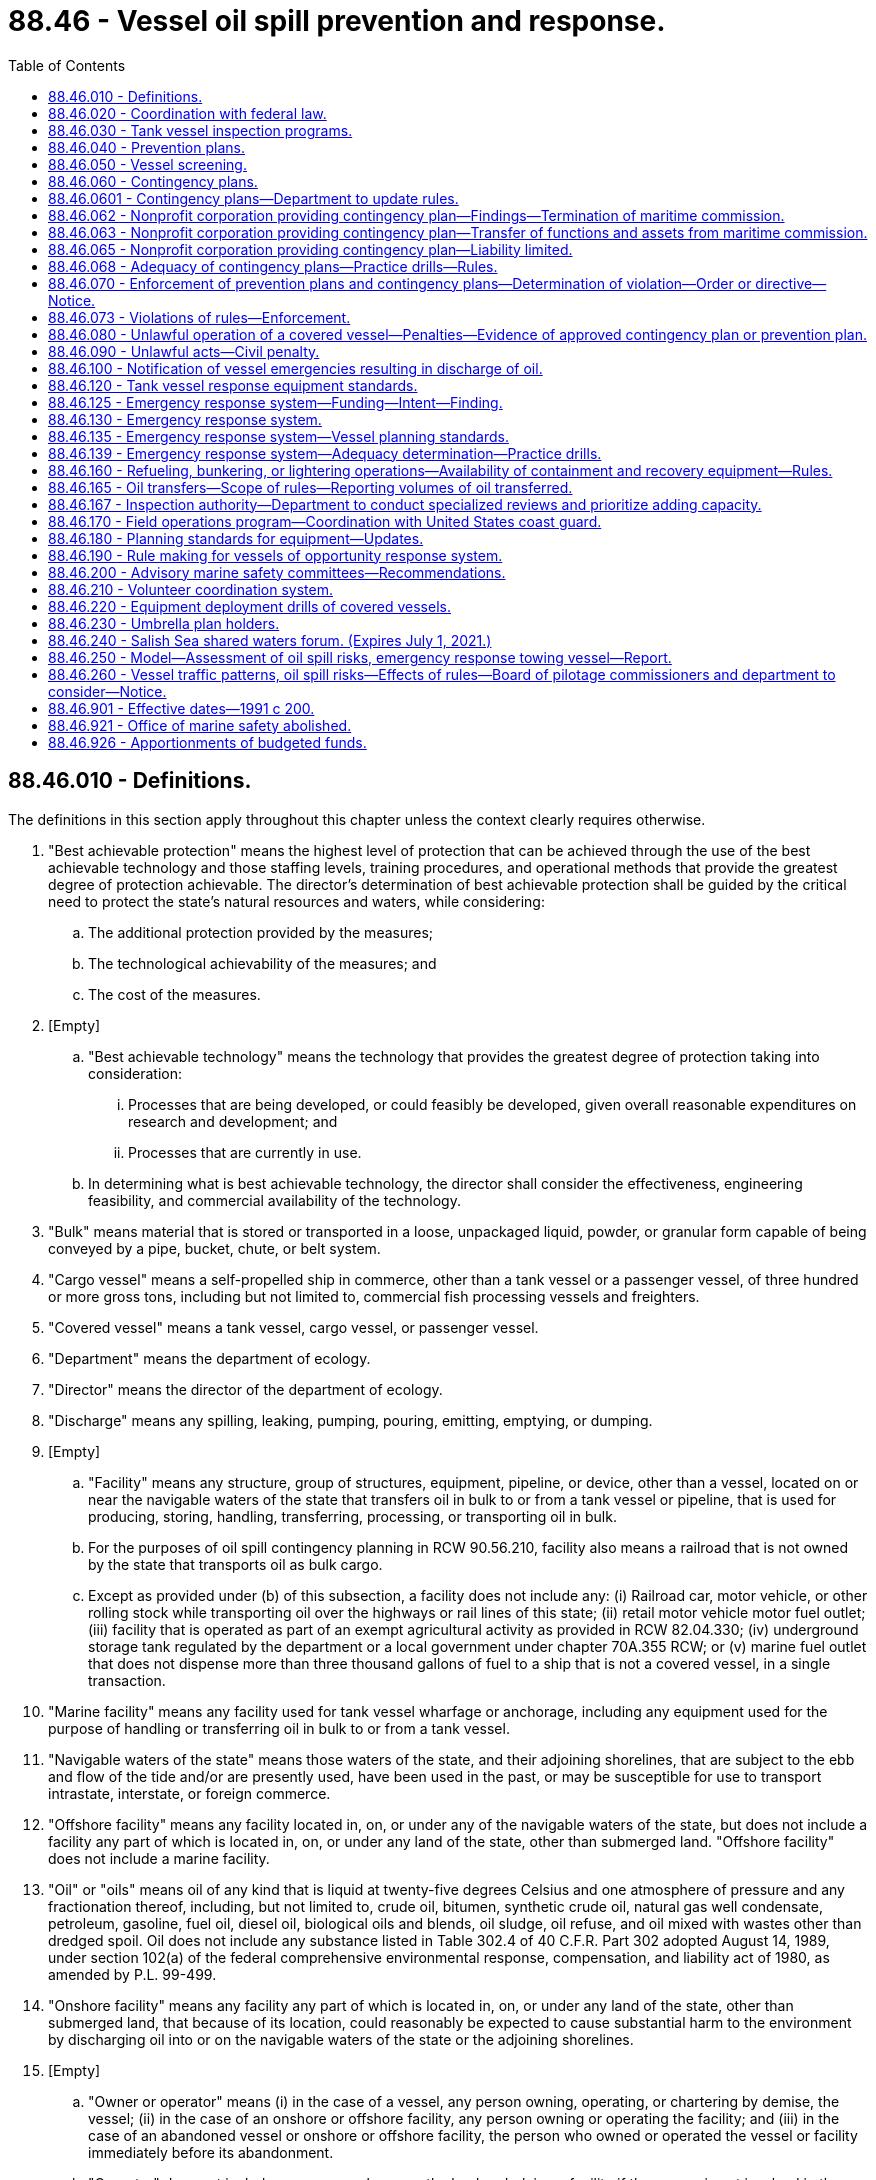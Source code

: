 = 88.46 - Vessel oil spill prevention and response.
:toc:

== 88.46.010 - Definitions.
The definitions in this section apply throughout this chapter unless the context clearly requires otherwise.

. "Best achievable protection" means the highest level of protection that can be achieved through the use of the best achievable technology and those staffing levels, training procedures, and operational methods that provide the greatest degree of protection achievable. The director's determination of best achievable protection shall be guided by the critical need to protect the state's natural resources and waters, while considering:

.. The additional protection provided by the measures;

.. The technological achievability of the measures; and

.. The cost of the measures.

. [Empty]
.. "Best achievable technology" means the technology that provides the greatest degree of protection taking into consideration:

... Processes that are being developed, or could feasibly be developed, given overall reasonable expenditures on research and development; and

... Processes that are currently in use.

.. In determining what is best achievable technology, the director shall consider the effectiveness, engineering feasibility, and commercial availability of the technology.

. "Bulk" means material that is stored or transported in a loose, unpackaged liquid, powder, or granular form capable of being conveyed by a pipe, bucket, chute, or belt system.

. "Cargo vessel" means a self-propelled ship in commerce, other than a tank vessel or a passenger vessel, of three hundred or more gross tons, including but not limited to, commercial fish processing vessels and freighters.

. "Covered vessel" means a tank vessel, cargo vessel, or passenger vessel.

. "Department" means the department of ecology.

. "Director" means the director of the department of ecology.

. "Discharge" means any spilling, leaking, pumping, pouring, emitting, emptying, or dumping.

. [Empty]
.. "Facility" means any structure, group of structures, equipment, pipeline, or device, other than a vessel, located on or near the navigable waters of the state that transfers oil in bulk to or from a tank vessel or pipeline, that is used for producing, storing, handling, transferring, processing, or transporting oil in bulk.

.. For the purposes of oil spill contingency planning in RCW 90.56.210, facility also means a railroad that is not owned by the state that transports oil as bulk cargo.

.. Except as provided under (b) of this subsection, a facility does not include any: (i) Railroad car, motor vehicle, or other rolling stock while transporting oil over the highways or rail lines of this state; (ii) retail motor vehicle motor fuel outlet; (iii) facility that is operated as part of an exempt agricultural activity as provided in RCW 82.04.330; (iv) underground storage tank regulated by the department or a local government under chapter 70A.355 RCW; or (v) marine fuel outlet that does not dispense more than three thousand gallons of fuel to a ship that is not a covered vessel, in a single transaction.

. "Marine facility" means any facility used for tank vessel wharfage or anchorage, including any equipment used for the purpose of handling or transferring oil in bulk to or from a tank vessel.

. "Navigable waters of the state" means those waters of the state, and their adjoining shorelines, that are subject to the ebb and flow of the tide and/or are presently used, have been used in the past, or may be susceptible for use to transport intrastate, interstate, or foreign commerce.

. "Offshore facility" means any facility located in, on, or under any of the navigable waters of the state, but does not include a facility any part of which is located in, on, or under any land of the state, other than submerged land. "Offshore facility" does not include a marine facility.

. "Oil" or "oils" means oil of any kind that is liquid at twenty-five degrees Celsius and one atmosphere of pressure and any fractionation thereof, including, but not limited to, crude oil, bitumen, synthetic crude oil, natural gas well condensate, petroleum, gasoline, fuel oil, diesel oil, biological oils and blends, oil sludge, oil refuse, and oil mixed with wastes other than dredged spoil. Oil does not include any substance listed in Table 302.4 of 40 C.F.R. Part 302 adopted August 14, 1989, under section 102(a) of the federal comprehensive environmental response, compensation, and liability act of 1980, as amended by P.L. 99-499.

. "Onshore facility" means any facility any part of which is located in, on, or under any land of the state, other than submerged land, that because of its location, could reasonably be expected to cause substantial harm to the environment by discharging oil into or on the navigable waters of the state or the adjoining shorelines.

. [Empty]
.. "Owner or operator" means (i) in the case of a vessel, any person owning, operating, or chartering by demise, the vessel; (ii) in the case of an onshore or offshore facility, any person owning or operating the facility; and (iii) in the case of an abandoned vessel or onshore or offshore facility, the person who owned or operated the vessel or facility immediately before its abandonment.

.. "Operator" does not include any person who owns the land underlying a facility if the person is not involved in the operations of the facility.

. "Passenger vessel" means a ship of three hundred or more gross tons with a fuel capacity of at least six thousand gallons carrying passengers for compensation.

. "Person" means any political subdivision, government agency, municipality, industry, public or private corporation, copartnership, association, firm, individual, or any other entity whatsoever.

. "Race Rocks light" means the nautical landmark located southwest of the city of Victoria, British Columbia.

. "Regional vessels of opportunity response group" means a group of nondedicated vessels participating in a vessels of opportunity response system to respond when needed and available to spills in a defined geographic area.

. "Severe weather conditions" means observed nautical conditions with sustained winds measured at forty knots and wave heights measured between twelve and eighteen feet.

. "Ship" means any boat, ship, vessel, barge, or other floating craft of any kind.

. "Spill" means an unauthorized discharge of oil into the waters of the state.

. "Strait of Juan de Fuca" means waters off the northern coast of the Olympic Peninsula seaward of a line drawn from New Dungeness light in Clallam county to Discovery Island light on Vancouver Island, British Columbia, Canada.

. "Tank vessel" means a ship that is constructed or adapted to carry, or that carries, oil in bulk as cargo or cargo residue, and that:

.. Operates on the waters of the state; or

.. Transfers oil in a port or place subject to the jurisdiction of this state.

. "Umbrella plan holder" means a nonprofit corporation established consistent with this chapter for the purposes of providing oil spill response and contingency plan coverage.

. "Vessel emergency" means a substantial threat of pollution originating from a covered vessel, including loss or serious degradation of propulsion, steering, means of navigation, primary electrical generating capability, and seakeeping capability.

. "Vessels of opportunity response system" means nondedicated boats and operators, including fishing and other vessels, that are under contract with and equipped by contingency plan holders to assist with oil spill response activities, including on-water oil recovery in the nearshore environment and the placement of oil spill containment booms to protect sensitive habitats.

. "Volunteer coordination system" means an oil spill response system that, before a spill occurs, prepares for the coordination of volunteers to assist with appropriate oil spill response activities, which may include shoreline protection and cleanup, wildlife recovery, field observation, light construction, facility maintenance, donations management, clerical support, and other aspects of a spill response.

. "Waters of the state" includes lakes, rivers, ponds, streams, inland waters, underground water, salt waters, estuaries, tidal flats, beaches and lands adjoining the seacoast of the state, sewers, and all other surface waters and watercourses within the jurisdiction of the state of Washington.

. "Worst case spill" means: (a) In the case of a vessel, a spill of the entire cargo and fuel of the vessel complicated by adverse weather conditions; and (b) in the case of an onshore or offshore facility, the largest foreseeable spill in adverse weather conditions.

[ http://lawfilesext.leg.wa.gov/biennium/2019-20/Pdf/Bills/Session%20Laws/House/2246-S.SL.pdf?cite=2020%20c%2020%20§%201490[2020 c 20 § 1490]; http://lawfilesext.leg.wa.gov/biennium/2015-16/Pdf/Bills/Session%20Laws/House/1449-S.SL.pdf?cite=2015%20c%20274%20§%202[2015 c 274 § 2]; http://lawfilesext.leg.wa.gov/biennium/2011-12/Pdf/Bills/Session%20Laws/House/1186-S2.SL.pdf?cite=2011%20c%20122%20§%201[2011 c 122 § 1]; prior:  2009 c 11 § 7; http://lawfilesext.leg.wa.gov/biennium/2007-08/Pdf/Bills/Session%20Laws/Senate/5552.SL.pdf?cite=2007%20c%20347%20§%205[2007 c 347 § 5]; http://lawfilesext.leg.wa.gov/biennium/1999-00/Pdf/Bills/Session%20Laws/Senate/6210-S.SL.pdf?cite=2000%20c%2069%20§%201[2000 c 69 § 1]; http://lawfilesext.leg.wa.gov/biennium/1991-92/Pdf/Bills/Session%20Laws/House/2389-S.SL.pdf?cite=1992%20c%2073%20§%2018[1992 c 73 § 18]; http://lawfilesext.leg.wa.gov/biennium/1991-92/Pdf/Bills/Session%20Laws/House/1027-S.SL.pdf?cite=1991%20c%20200%20§%20414[1991 c 200 § 414]; ]

== 88.46.020 - Coordination with federal law.
In carrying out the purposes of this chapter, including the adoption of rules for contingency plans, the director shall to the greatest extent practicable implement this chapter in a manner consistent with federal law.

[ http://lawfilesext.leg.wa.gov/biennium/1999-00/Pdf/Bills/Session%20Laws/Senate/6210-S.SL.pdf?cite=2000%20c%2069%20§%202[2000 c 69 § 2]; http://lawfilesext.leg.wa.gov/biennium/1991-92/Pdf/Bills/Session%20Laws/House/1027-S.SL.pdf?cite=1991%20c%20200%20§%20415[1991 c 200 § 415]; ]

== 88.46.030 - Tank vessel inspection programs.
. All tank vessels entering the navigable waters of the state shall be subject to inspection to assure that they comply with all applicable federal and state standards.

. The department shall review the tank vessel inspection programs conducted by the United States coast guard and other federal agencies to determine if the programs as actually operated by those agencies provide the best achievable protection to the waters of the state. If the department determines that the tank vessel inspection programs conducted by these agencies are not adequate to protect the state's waters, it shall adopt rules for a state tank vessel inspection program. The department shall adopt rules providing for a random review of individual tank vessel inspections conducted by federal agencies. The department may accept a tank vessel inspection report issued by another state if that state's tank vessel inspection program is determined by the department to be at least as protective of the public health and the environment as the program adopted by the department.

. The state tank vessel inspection program shall ensure that all tank vessels entering state waters are inspected at least annually. To the maximum extent feasible, the state program shall consist of the monitoring of existing tank vessel inspection programs conducted by the federal government. The department shall consult with the coast guard regarding the tank vessel inspection program. Any tank vessel inspection conducted pursuant to this section shall be performed during the vessel's scheduled stay in port.

. Any violation of coast guard or other federal regulations uncovered during a state tank vessel inspection shall be immediately reported to the appropriate agency.

[ http://lawfilesext.leg.wa.gov/biennium/1999-00/Pdf/Bills/Session%20Laws/Senate/6210-S.SL.pdf?cite=2000%20c%2069%20§%203[2000 c 69 § 3]; http://lawfilesext.leg.wa.gov/biennium/1991-92/Pdf/Bills/Session%20Laws/House/1027-S.SL.pdf?cite=1991%20c%20200%20§%20416[1991 c 200 § 416]; ]

== 88.46.040 - Prevention plans.
. The owner or operator for each tank vessel shall prepare and submit to the department an oil spill prevention plan in conformance with the requirements of this chapter. The plans shall be submitted to the department in the time and manner directed by the department. The spill prevention plan may be consolidated with a spill contingency plan submitted pursuant to RCW 88.46.060. The department may accept plans prepared to comply with other state or federal law as spill prevention plans to the extent those plans comply with the requirements of this chapter. The department, by rule, shall establish standards for spill prevention plans.

. The spill prevention plan for a tank vessel or a fleet of tank vessels operated by the same operator shall:

.. Establish compliance with the federal oil pollution act of 1990 and state and federal financial responsibility requirements, if applicable;

.. State all discharges of oil of more than twenty-five barrels from the vessel within the prior five years and what measures have been taken to prevent a reoccurrence;

.. Describe all accidents, collisions, groundings, and near miss incidents in which the vessel has been involved in the prior five years, analyze the causes, and state the measures that have been taken to prevent a reoccurrence;

.. Describe the vessel operations with respect to staffing standards;

.. Describe the vessel inspection program carried out by the owner or operator of the vessel;

.. Describe the training given to vessel crews with respect to spill prevention;

.. Establish compliance with federal drug and alcohol programs;

.. Describe all spill prevention technology that has been incorporated into the vessel;

.. Describe the procedures used by the vessel owner or operator to ensure English language proficiency of at least one bridge officer while on duty in waters of the state;

.. Describe relevant prevention measures incorporated in any applicable regional marine spill safety plan that have not been adopted and the reasons for that decision; and

.. Include any other information reasonably necessary to carry out the purposes of this chapter required by rules adopted by the department.

. The department shall only approve a prevention plan if it provides the best achievable protection from damages caused by the discharge of oil into the waters of the state and if it determines that the plan meets the requirements of this section and rules adopted by the department.

. Upon approval of a prevention plan, the department shall provide to the person submitting the plan a statement indicating that the plan has been approved, the vessels covered by the plan, and other information the department determines should be included.

. The approval of a prevention plan shall be valid for five years. An owner or operator of a tank vessel shall notify the department in writing immediately of any significant change of which it is aware affecting its prevention plan, including changes in any factor set forth in this section or in rules adopted by the department. The department may require the owner or operator to update a prevention plan as a result of these changes.

. The department by rule shall require prevention plans to be reviewed, updated, if necessary, and resubmitted to the department at least once every five years.

. Approval of a prevention plan by the department does not constitute an express assurance regarding the adequacy of the plan nor constitute a defense to liability imposed under this chapter or other state law.

. This section does not authorize the department to modify the terms of a collective bargaining agreement.

[ http://lawfilesext.leg.wa.gov/biennium/1999-00/Pdf/Bills/Session%20Laws/Senate/6210-S.SL.pdf?cite=2000%20c%2069%20§%204[2000 c 69 § 4]; http://lawfilesext.leg.wa.gov/biennium/1991-92/Pdf/Bills/Session%20Laws/House/1027-S.SL.pdf?cite=1991%20c%20200%20§%20417[1991 c 200 § 417]; ]

== 88.46.050 - Vessel screening.
. In order to ensure the safety of marine transportation within the navigable waters of the state and to protect the state's natural resources, the department shall adopt rules for determining whether cargo vessels and passenger vessels entering the navigable waters of the state pose a substantial risk of harm to the public health and safety and the environment.

. The rules may include:

.. Examining available information sources for evidence that a cargo or passenger vessel may pose a substantial risk to safe marine transportation or the state's natural resources. Information sources may include: Vessel casualty lists, United States coast guard casualty reports, maritime insurance ratings, the index of contingency plans compiled by the department of ecology, other data gathered by the maritime commission, or any other resources;

.. Requesting the United States coast guard to deny a cargo vessel or passenger vessel entry into the navigable waters of the state, if the vessel poses a substantial environmental risk;

.. Notifying the state's spill response system that a cargo or passenger vessel entering the state's navigable waters poses a substantial environmental risk;

.. Inspecting a cargo or passenger vessel that may pose a substantial environmental risk, to determine whether the vessel complies with applicable state or federal laws. Any vessel inspection conducted pursuant to this section shall be performed during the vessel's scheduled stay in port; and

.. Enforcement actions.

[ http://lawfilesext.leg.wa.gov/biennium/1999-00/Pdf/Bills/Session%20Laws/Senate/6210-S.SL.pdf?cite=2000%20c%2069%20§%205[2000 c 69 § 5]; http://lawfilesext.leg.wa.gov/biennium/1991-92/Pdf/Bills/Session%20Laws/House/2389-S.SL.pdf?cite=1992%20c%2073%20§%2019[1992 c 73 § 19]; http://lawfilesext.leg.wa.gov/biennium/1991-92/Pdf/Bills/Session%20Laws/House/1027-S.SL.pdf?cite=1991%20c%20200%20§%20418[1991 c 200 § 418]; ]

== 88.46.060 - Contingency plans.
. Each covered vessel shall have a contingency plan for the containment and cleanup of oil spills from the covered vessel into the waters of the state and for the protection of fisheries and wildlife, shellfish beds, natural resources, and public and private property from such spills. The department shall by rule adopt and periodically revise standards for the preparation of contingency plans. The department shall require contingency plans, at a minimum, to meet the following standards:

.. Include full details of the method of response to spills of various sizes from any vessel which is covered by the plan;

.. Be designed to be capable in terms of personnel, materials, and equipment, of promptly and properly, to the maximum extent practicable, as defined by the department, removing oil and minimizing any damage to the environment resulting from a worst case spill;

.. Provide a clear, precise, and detailed description of how the plan relates to and is integrated into relevant contingency plans which have been prepared by cooperatives, ports, regional entities, the state, and the federal government;

.. Provide procedures for early detection of spills and timely notification of such spills to appropriate federal, state, and local authorities under applicable state and federal law;

.. State the number, training preparedness, and fitness of all dedicated, prepositioned personnel assigned to direct and implement the plan;

.. Incorporate periodic training and drill programs consistent with this chapter to evaluate whether personnel and equipment provided under the plan are in a state of operational readiness at all times;

.. Describe important features of the surrounding environment, including fish habitat, water column species and subsurface resources, wildlife habitat, shellfish beds, environmentally and archaeologically sensitive areas, and public facilities, that are: (i) Based on information documented in geographic response plans and area contingency plans, as required under RCW 90.56.210; or (ii) for areas without geographic response plans or area contingency plans, existing practices protecting these resources used for similar areas. The departments of ecology, fish and wildlife, natural resources, and archaeology and historic preservation, upon request, shall provide information that they have available to assist in preparing this description. The description of archaeologically sensitive areas shall not be required to be included in a contingency plan until it is reviewed and updated pursuant to subsection (9) of this section;

.. State the means of protecting and mitigating effects on the environment, including fish, shellfish, marine mammals, and other wildlife, and ensure that implementation of the plan does not pose unacceptable risks to the public or the environment;

.. Establish guidelines for the use of equipment by the crew of a vessel to minimize vessel damage, stop or reduce any spilling from the vessel, and, only when appropriate and only when vessel safety is assured, contain and clean up the spilled oil;

.. Provide arrangements for the prepositioning of spill containment and cleanup equipment and trained personnel at strategic locations from which they can be deployed to the spill site to promptly and properly remove the spilled oil;

.. Provide arrangements for enlisting the use of qualified and trained cleanup personnel to implement the plan;

.. Provide for disposal of recovered spilled oil in accordance with local, state, and federal laws;

.. Until a spill prevention plan has been submitted pursuant to RCW 88.46.040, state the measures that have been taken to reduce the likelihood that a spill will occur, including but not limited to, design and operation of a vessel, training of personnel, number of personnel, and backup systems designed to prevent a spill;

.. State the amount and type of equipment available to respond to a spill, where the equipment is located, and the extent to which other contingency plans rely on the same equipment;

.. If the department has adopted rules permitting the use of dispersants, the circumstances, if any, and the manner for the application of the dispersants in conformance with the department's rules;

.. Compliance with RCW 88.46.230 if the contingency plan is submitted by an umbrella plan holder; and

.. Include any additional elements of contingency plans as required by this chapter.

. The owner or operator of a covered vessel must submit any required contingency plan updates to the department within the timelines established by the department.

. [Empty]
.. The owner or operator of a tank vessel or of the facilities at which the vessel will be unloading its cargo, or a nonprofit corporation established for the purpose of oil spill response and contingency plan coverage and of which the owner or operator is a member, shall submit the contingency plan for the tank vessel. Subject to conditions imposed by the department, the owner or operator of a facility may submit a single contingency plan for tank vessels of a particular class that will be unloading cargo at the facility.

.. The contingency plan for a cargo vessel or passenger vessel may be submitted by the owner or operator of the cargo vessel or passenger vessel, by the agent for the vessel resident in this state, or by a nonprofit corporation established for the purpose of oil spill response and contingency plan coverage and of which the owner or operator is a member. Subject to conditions imposed by the department, the owner, operator, or agent may submit a single contingency plan for cargo vessels or passenger vessels of a particular class.

.. A person who has contracted with a covered vessel to provide containment and cleanup services and who meets the standards established pursuant to RCW 90.56.240, may submit the plan for any covered vessel for which the person is contractually obligated to provide services. Subject to conditions imposed by the department, the person may submit a single plan for more than one covered vessel.

. A contingency plan prepared for an agency of the federal government or another state that satisfies the requirements of this section and rules adopted by the department may be accepted by the department as a contingency plan under this section. The department shall ensure that to the greatest extent possible, requirements for contingency plans under this section are consistent with the requirements for contingency plans under federal law.

. In reviewing the contingency plans required by this section, the department shall consider at least the following factors:

.. The adequacy of containment and cleanup equipment, personnel, communications equipment, notification procedures and call down lists, response time, and logistical arrangements for coordination and implementation of response efforts to remove oil spills promptly and properly and to protect the environment;

.. The nature and amount of vessel traffic within the area covered by the plan;

.. The volume and type of oil being transported within the area covered by the plan;

.. The existence of navigational hazards within the area covered by the plan;

.. The history and circumstances surrounding prior spills of oil within the area covered by the plan;

.. The sensitivity of fisheries and wildlife, shellfish beds, and other natural resources within the area covered by the plan;

.. Relevant information on previous spills contained in on-scene coordinator reports prepared by the director; and

.. The extent to which reasonable, cost-effective measures to prevent a likelihood that a spill will occur have been incorporated into the plan.

. [Empty]
.. The department shall approve a contingency plan only if it determines that the plan meets the requirements of this section and that, if implemented, the plan is capable, in terms of personnel, materials, and equipment, of removing oil promptly and properly and minimizing any damage to the environment.

.. The department must notify the plan holder in writing within sixty-five days of an initial or amended plan's submittal to the department as to whether the plan is disapproved, approved, or conditionally approved. If a plan is conditionally approved, the department must clearly describe each condition and specify a schedule for plan holders to submit required updates.

. The approval of the contingency plan shall be valid for five years. Upon approval of a contingency plan, the department shall provide to the person submitting the plan a statement indicating that the plan has been approved, the vessels covered by the plan, and other information the department determines should be included.

. An owner or operator of a covered vessel shall notify the department in writing immediately of any significant change of which it is aware affecting its contingency plan, including changes in any factor set forth in this section or in rules adopted by the department. The department may require the owner or operator to update a contingency plan as a result of these changes.

. The department by rule shall require contingency plans to be reviewed, updated, if necessary, and resubmitted to the department at least once every five years.

. Approval of a contingency plan by the department does not constitute an express assurance regarding the adequacy of the plan nor constitute a defense to liability imposed under this chapter or other state law.

[ http://lawfilesext.leg.wa.gov/biennium/2017-18/Pdf/Bills/Session%20Laws/Senate/6269-S2.SL.pdf?cite=2018%20c%20262%20§%20201[2018 c 262 § 201]; http://lawfilesext.leg.wa.gov/biennium/2011-12/Pdf/Bills/Session%20Laws/House/1186-S2.SL.pdf?cite=2011%20c%20122%20§%206[2011 c 122 § 6]; http://lawfilesext.leg.wa.gov/biennium/2005-06/Pdf/Bills/Session%20Laws/Senate/5676-S.SL.pdf?cite=2005%20c%2078%20§%202[2005 c 78 § 2]; http://lawfilesext.leg.wa.gov/biennium/1999-00/Pdf/Bills/Session%20Laws/Senate/6210-S.SL.pdf?cite=2000%20c%2069%20§%206[2000 c 69 § 6]; http://lawfilesext.leg.wa.gov/biennium/1995-96/Pdf/Bills/Session%20Laws/House/1407.SL.pdf?cite=1995%20c%20148%20§%203[1995 c 148 § 3]; http://lawfilesext.leg.wa.gov/biennium/1991-92/Pdf/Bills/Session%20Laws/House/2389-S.SL.pdf?cite=1992%20c%2073%20§%2020[1992 c 73 § 20]; http://lawfilesext.leg.wa.gov/biennium/1991-92/Pdf/Bills/Session%20Laws/House/1027-S.SL.pdf?cite=1991%20c%20200%20§%20419[1991 c 200 § 419]; ]

== 88.46.0601 - Contingency plans—Department to update rules.
By December 31, 2019, consistent with the authority under RCW 88.46.060, the department must update rules for contingency plans to require:

. Covered vessels to address situations where oils, depending on their qualities, weathering, environmental factors, and method of discharge, may submerge or sink in water; and

. Standards for best achievable protection for situations involving the oils in subsection (1) of this section.

[ http://lawfilesext.leg.wa.gov/biennium/2017-18/Pdf/Bills/Session%20Laws/Senate/6269-S2.SL.pdf?cite=2018%20c%20262%20§%20202[2018 c 262 § 202]; ]

== 88.46.062 - Nonprofit corporation providing contingency plan—Findings—Termination of maritime commission.
. The legislature finds that there is a need to continue to provide oil spill response and contingency plan coverage for vessels that do not have their own contingency plans that transit the waters of this state. A nonprofit corporation shall be established for the sole purpose of providing oil spill response and contingency plan coverage in compliance with RCW 88.46.060.

. The maritime commission may conduct activities and make expenditures necessary for the transition of services presently provided by the commission and its contractors to the nonprofit corporation established pursuant to this section.

. Once the nonprofit corporation is established and the transfers under RCW 88.46.063 are completed, the maritime commission may cease operation.

[ http://lawfilesext.leg.wa.gov/biennium/1995-96/Pdf/Bills/Session%20Laws/House/1407.SL.pdf?cite=1995%20c%20148%20§%201[1995 c 148 § 1]; ]

== 88.46.063 - Nonprofit corporation providing contingency plan—Transfer of functions and assets from maritime commission.
All reports, documents, surveys, books, records, files, papers, written materials, tangible property, and assets, including contracts and assessment moneys held by the maritime commission shall be transferred to the nonprofit corporation created under RCW 88.46.062. Funds transferred under this section shall be used for the sole purpose of providing oil spill response and contingency plan coverage and related activities in compliance with RCW 88.46.060. No funds may be transferred under this section until all liabilities of the maritime commission have been provided for or satisfied. All liabilities not provided for or satisfied by the maritime commission before cessation of its operations shall be transferred to the nonprofit corporation at the time the maritime commission's assets are transferred to the corporation.

[ http://lawfilesext.leg.wa.gov/biennium/1995-96/Pdf/Bills/Session%20Laws/House/1407.SL.pdf?cite=1995%20c%20148%20§%202[1995 c 148 § 2]; ]

== 88.46.065 - Nonprofit corporation providing contingency plan—Liability limited.
A nonprofit corporation established for the sole purpose of providing contingency plan coverage for any vessel in compliance with RCW 88.46.060 is entitled to liability protection as provided in this section. Obligations incurred by the corporation and any other liabilities or claims against the corporation may be enforced only against the assets of the corporation, and no liability for the debts or actions of the corporation exists against a director, officer, member, employee, incident commander, agent, contractor, or subcontractor of the corporation in his or her individual or representative capacity. Except as otherwise provided in this chapter, neither the directors, officers, members, employees, incident commander[s], or agents of the corporation, nor the business entities by whom they are regularly employed may be held individually responsible for discretionary decisions, errors in judgment, mistakes, or other acts, either of commission or omission, that are directly related to the operation or implementation of contingency plans, other than for acts of gross negligence or willful or wanton misconduct. The corporation may insure and defend and indemnify the directors, officers, members, employees, incident commanders, and agents to the extent permitted by chapters 23B.08 and 24.03 RCW. This section does not alter or limit the responsibility or liability of any person for the operation of a motor vehicle.

[ http://lawfilesext.leg.wa.gov/biennium/1993-94/Pdf/Bills/Session%20Laws/House/2676-S.SL.pdf?cite=1994%20sp.s.%20c%209%20§%20853[1994 sp.s. c 9 § 853]; ]

== 88.46.068 - Adequacy of contingency plans—Practice drills—Rules.
The department shall by rule adopt procedures to determine the adequacy of contingency plans approved under RCW 88.46.060. The rules shall require random practice drills without prior notice that will test the adequacy of the responding entities. The rules may provide for unannounced practice drills of individual contingency plans. The department shall review and publish a report on the drills, including an assessment of response time and available equipment and personnel compared to those listed in the contingency plans relying on the responding entities, and requirements, if any, for changes in the plans or their implementation. The department may require additional drills and changes in arrangements for implementing approved plans which are necessary to ensure their effective implementation.

[ http://lawfilesext.leg.wa.gov/biennium/2005-06/Pdf/Bills/Session%20Laws/Senate/6244-S.SL.pdf?cite=2006%20c%20316%20§%204[2006 c 316 § 4]; ]

== 88.46.070 - Enforcement of prevention plans and contingency plans—Determination of violation—Order or directive—Notice.
. The provisions of prevention plans and contingency plans approved by the department pursuant to this chapter shall be legally binding on those persons submitting them to the department and on their successors, assigns, agents, and employees. The superior court shall have jurisdiction to restrain a violation of, compel specific performance of, or otherwise to enforce such plans upon application by the department. The department may issue an order pursuant to chapter 34.05 RCW requiring compliance with a contingency plan or a prevention plan and may impose administrative penalties for failure to comply with a plan.

. If the director believes a person has violated or is violating or creates a substantial potential to violate the provisions of this chapter, the director shall notify the person of the director's determination by registered mail. The determination shall not constitute an order or directive under RCW 43.21B.310. Within thirty days from the receipt of notice of the determination, the person shall file with the director a full report stating what steps have been and are being taken to comply with the determination of the director. The director shall issue an order or directive, as the director deems appropriate under the circumstances, and shall notify the person by registered mail.

. If the director believes immediate action is necessary to accomplish the purposes of this chapter, the director may issue an order or directive, as appropriate under the circumstances, without first issuing a notice or determination pursuant to subsection (2) of this section. An order or directive issued pursuant to this subsection shall be served by registered mail or personally upon any person to whom it is directed.

[ http://lawfilesext.leg.wa.gov/biennium/1999-00/Pdf/Bills/Session%20Laws/Senate/6210-S.SL.pdf?cite=2000%20c%2069%20§%207[2000 c 69 § 7]; http://lawfilesext.leg.wa.gov/biennium/1991-92/Pdf/Bills/Session%20Laws/House/2389-S.SL.pdf?cite=1992%20c%2073%20§%2021[1992 c 73 § 21]; http://lawfilesext.leg.wa.gov/biennium/1991-92/Pdf/Bills/Session%20Laws/House/1027-S.SL.pdf?cite=1991%20c%20200%20§%20420[1991 c 200 § 420]; ]

== 88.46.073 - Violations of rules—Enforcement.
If the director believes a person has violated or is violating or creates a substantial potential to violate the provisions of any rules adopted under this chapter, the director may institute such actions as authorized under RCW 88.46.070 (2) and (3).

[ http://lawfilesext.leg.wa.gov/biennium/2005-06/Pdf/Bills/Session%20Laws/Senate/6244-S.SL.pdf?cite=2006%20c%20316%20§%203[2006 c 316 § 3]; ]

== 88.46.080 - Unlawful operation of a covered vessel—Penalties—Evidence of approved contingency plan or prevention plan.
. Except as provided in subsection (3) of this section, it shall be unlawful for the owner or operator to knowingly and intentionally operate in this state or on the waters of this state a covered vessel without an approved contingency plan or an approved prevention plan as required by this chapter, or financial responsibility in compliance with chapter 88.40 RCW and the federal oil pollution act of 1990.

. [Empty]
.. The first conviction under this section is a gross misdemeanor under chapter 9A.20 RCW.

.. A second or subsequent conviction is a class C felony under chapter 9A.20 RCW.

. It shall not be unlawful for the owner or operator to operate a covered vessel if:

.. The covered vessel is not required to have a contingency plan, spill prevention plan, or financial responsibility;

.. All required plans have been submitted to the department as required by this chapter and rules adopted by the department and the department is reviewing the plan and has not denied approval; or

.. The covered vessel has entered state waters after the United States coast guard has determined that the vessel is in distress.

. A person may rely on a copy of the statement issued by the department pursuant to RCW 88.46.060 as evidence that a vessel has an approved contingency plan and the statement issued pursuant to RCW 88.46.040 that a vessel has an approved prevention plan.

. Any person found guilty of willfully violating any of the provisions of this chapter, or any final written orders or directive of the director or a court in pursuance thereof is guilty of a gross misdemeanor, as provided in chapter 9A.20 RCW, and upon conviction thereof shall be punished by a fine of up to ten thousand dollars and costs of prosecution, or by imprisonment in the county jail for up to three hundred sixty-four days, or by both such fine and imprisonment in the discretion of the court. Each day upon which a willful violation of the provisions of this chapter occurs may be deemed a separate and additional violation.

[ http://lawfilesext.leg.wa.gov/biennium/2011-12/Pdf/Bills/Session%20Laws/Senate/5168-S.SL.pdf?cite=2011%20c%2096%20§%2059[2011 c 96 § 59]; http://lawfilesext.leg.wa.gov/biennium/2003-04/Pdf/Bills/Session%20Laws/Senate/5758.SL.pdf?cite=2003%20c%2053%20§%20417[2003 c 53 § 417]; http://lawfilesext.leg.wa.gov/biennium/1999-00/Pdf/Bills/Session%20Laws/Senate/6210-S.SL.pdf?cite=2000%20c%2069%20§%208[2000 c 69 § 8]; http://lawfilesext.leg.wa.gov/biennium/1991-92/Pdf/Bills/Session%20Laws/House/2389-S.SL.pdf?cite=1992%20c%2073%20§%2022[1992 c 73 § 22]; http://lawfilesext.leg.wa.gov/biennium/1991-92/Pdf/Bills/Session%20Laws/House/1027-S.SL.pdf?cite=1991%20c%20200%20§%20421[1991 c 200 § 421]; ]

== 88.46.090 - Unlawful acts—Civil penalty.
. Except as provided in subsection (4) of this section, it shall be unlawful for a covered vessel to enter the waters of the state without an approved contingency plan required by RCW 88.46.060, a spill prevention plan required by RCW 88.46.040, or financial responsibility in compliance with chapter 88.40 RCW and the federal oil pollution act of 1990. The department may deny entry onto the waters of the state to any covered vessel that does not have a required contingency or spill prevention plan or financial responsibility.

. Except as provided in subsection (4) of this section, it shall be unlawful for a covered vessel to transfer oil to or from an onshore or offshore facility that does not have an approved contingency plan required under RCW 90.56.210, a spill prevention plan required by RCW 90.56.200, or financial responsibility in compliance with chapter 88.40 RCW and the federal oil pollution act of 1990.

. The director may assess a civil penalty of up to one hundred thousand dollars against the owner or operator of a vessel who is in violation of subsection (1) or (2) of this section. Each day that the owner or operator of a covered vessel is in violation of this section shall be considered a separate violation.

. It shall not be unlawful for a covered vessel to operate on the waters of the state if:

.. A contingency plan, a prevention plan, or financial responsibility is not required for the covered vessel;

.. A contingency plan and prevention plan has been submitted to the department as required by this chapter and rules adopted by the department and the department is reviewing the plan and has not denied approval; or

.. The covered vessel has entered state waters after the United States coast guard has determined that the vessel is in distress.

. Any person may rely on a copy of the statement issued by the department to RCW 88.46.060 as evidence that the vessel has an approved contingency plan and the statement issued pursuant to RCW 88.46.040 as evidence that the vessel has an approved spill prevention plan.

. Except for violations of subsection (1) or (2) of this section, any person who violates the provisions of this chapter or rules or orders adopted or issued pursuant thereto, shall incur, in addition to any other penalty as provided by law, a penalty in an amount of up to ten thousand dollars a day for each violation. Each violation is a separate offense, and in case of a continuing violation, every day's continuance is a separate violation. Every act of commission or omission which procures, aids, or abets in the violation shall be considered a violation under the provisions of this subsection and subject to penalty. The penalty amount shall be set in consideration of the previous history of the violator and the severity of the violation's impact on public health and the environment in addition to other relevant factors. The penalty shall be imposed pursuant to the procedures set forth in RCW 43.21B.300.

[ http://lawfilesext.leg.wa.gov/biennium/1999-00/Pdf/Bills/Session%20Laws/Senate/6210-S.SL.pdf?cite=2000%20c%2069%20§%209[2000 c 69 § 9]; http://lawfilesext.leg.wa.gov/biennium/1991-92/Pdf/Bills/Session%20Laws/House/2389-S.SL.pdf?cite=1992%20c%2073%20§%2023[1992 c 73 § 23]; http://lawfilesext.leg.wa.gov/biennium/1991-92/Pdf/Bills/Session%20Laws/House/1027-S.SL.pdf?cite=1991%20c%20200%20§%20422[1991 c 200 § 422]; ]

== 88.46.100 - Notification of vessel emergencies resulting in discharge of oil.
In addition to any notifications that the owner or operator of a covered vessel must provide to the United States coast guard regarding a vessel emergency, the owner or operator of a covered vessel must notify the state of any vessel emergency that results in the discharge or substantial threat of discharge of oil to state waters or that may affect the natural resources of the state within one hour of the onset of that emergency. The purpose of this notification is to enable the department to coordinate with the vessel operator, contingency plan holder, and the United States coast guard to protect the public health, welfare, and natural resources of the state and to ensure all reasonable spill preparedness and response measures are in place prior to a spill occurring.

[ http://lawfilesext.leg.wa.gov/biennium/2011-12/Pdf/Bills/Session%20Laws/House/1186-S2.SL.pdf?cite=2011%20c%20122%20§%208[2011 c 122 § 8]; http://lawfilesext.leg.wa.gov/biennium/1999-00/Pdf/Bills/Session%20Laws/Senate/6210-S.SL.pdf?cite=2000%20c%2069%20§%2010[2000 c 69 § 10]; http://lawfilesext.leg.wa.gov/biennium/1995-96/Pdf/Bills/Session%20Laws/House/1017-S.SL.pdf?cite=1995%20c%20391%20§%209[1995 c 391 § 9]; http://lawfilesext.leg.wa.gov/biennium/1991-92/Pdf/Bills/Session%20Laws/House/1027-S.SL.pdf?cite=1991%20c%20200%20§%20423[1991 c 200 § 423]; ]

== 88.46.120 - Tank vessel response equipment standards.
The department may adopt rules including but not limited to standards for spill response equipment to be maintained on tank vessels. The standards adopted under this section shall be consistent with spill response equipment standards adopted by the United States coast guard.

[ http://lawfilesext.leg.wa.gov/biennium/1999-00/Pdf/Bills/Session%20Laws/Senate/6210-S.SL.pdf?cite=2000%20c%2069%20§%2011[2000 c 69 § 11]; http://lawfilesext.leg.wa.gov/biennium/1991-92/Pdf/Bills/Session%20Laws/House/1027-S.SL.pdf?cite=1991%20c%20200%20§%20425[1991 c 200 § 425]; ]

== 88.46.125 - Emergency response system—Funding—Intent—Finding.
. It is the intent of the legislature to provide the various components of the maritime industry with the tools necessary to satisfy the requirements of RCW 88.46.130 in the most cost-effective manner. In doing, the legislature encourages, but does not mandate, the maritime industry to unite behind their mutual interests and responsibilities and identify or form a single umbrella organization that allows all affected covered vessels to equitably share the costs inherent in the implementation of RCW 88.46.130.

. The legislature further finds that, given the broad range of covered vessel types and sizes, an equitable sharing of the costs of implementing RCW 88.46.130 will likely mean that not all covered vessels will be responsible for providing the same amount of funding. Any umbrella organization that is identified or formed to satisfy the requirements of chapter 11, Laws of 2009 should consider the multitude of factors that comprise the risk of vessel emergencies and the likelihood of initiating a response from the emergency response vessel required by RCW 88.46.130.

. The legislature intends to provide the authority for any operator of a covered vessel that feels as though an umbrella organization that is identified, formed, or proposed for formation does not equitably share the costs of compliance with RCW 88.46.130 with the covered vessel in question, or the class of vessel to which the covered vessel belongs, to either contract directly with an adequate emergency response vessel or form or join a discreet umbrella organization representing the appropriate segment of the maritime industry. However, if the operator of a covered vessel chooses not to join a proposed or existing umbrella organization, or finds that negotiations leading to the formation of an umbrella organization are not progressing in an adequate manner, the legislature requests, but does not require, that the vessel operator contact the department and provide official notice of their concern as to how the umbrella group in question failed in establishing an equitable cost-share strategy.

. The department shall collect and maintain all notices received under this section and shall summarize any reports received by the operators of covered vessels and report the summation to the appropriate committees of the legislature upon request by a legislative committee.

[ http://lawfilesext.leg.wa.gov/biennium/2009-10/Pdf/Bills/Session%20Laws/Senate/5344-S.SL.pdf?cite=2009%20c%2011%20§%204[2009 c 11 § 4]; ]

== 88.46.130 - Emergency response system.
. By July 1, 2010, the owner or operator of a covered vessel transiting to or from a Washington port through the Strait of Juan de Fuca, except for transits extending no further west than Race Rocks light, shall establish and fund an emergency response system that provides for an emergency response towing vessel to be stationed at Neah Bay. 

. Any emergency response towing vessel provided under this section must:

.. Be available to serve vessels in distress in the Strait of Juan de Fuca and off of the western coast of the state from Cape Flattery light in Clallam county south to Cape Disappointment light in Pacific county; and

.. Meet the requirements specified in RCW 88.46.135.

. In addition to meeting requirements specified in RCW 88.46.060, contingency plans for covered vessels operating in the Strait of Juan de Fuca must provide for the emergency response system required by this section. Documents describing how compliance with this section will be achieved must be submitted to the department by December 1, 2009. An initial contingency plan submitted to the department after December 1, 2009, must be accompanied by documents demonstrating compliance with this section.

. The requirements of this section are met if:

.. Owners or operators of covered vessels provide an emergency response towing vessel that complies with subsection (2) of this section; or

.. The United States government implements a system of protective measures that the department determines to be substantially equivalent to the requirements of this section as long as the emergency response towing vessel required by this section is stationed at Neah Bay.

[ http://lawfilesext.leg.wa.gov/biennium/2009-10/Pdf/Bills/Session%20Laws/Senate/5344-S.SL.pdf?cite=2009%20c%2011%20§%202[2009 c 11 § 2]; http://lawfilesext.leg.wa.gov/biennium/1991-92/Pdf/Bills/Session%20Laws/House/1027-S.SL.pdf?cite=1991%20c%20200%20§%20426[1991 c 200 § 426]; ]

== 88.46.135 - Emergency response system—Vessel planning standards.
. An emergency response towing vessel that is a part of the emergency response system required by RCW 88.46.130 must be stationed at Neah Bay and be available to respond to vessel emergencies. The towing vessel must be able to satisfy the following minimum planning standards:

.. Be underway within twenty minutes of a decision to deploy;

.. Be able to deploy at any hour of any day to provide emergency assistance within the capabilities of the minimum planning standards and be safely manned to remain underway for at least forty-eight hours;

.. In severe weather conditions, be capable of making up to, stopping, holding, and towing a drifting or disabled vessel of one hundred eighty thousand metric dead weight tons;

.. In severe weather conditions, be capable of holding position within one hundred feet of another vessel;

.. Be equipped with and maneuverable enough to effectively employ a ship anchor chain recovery hook and line throwing gun;

.. Be capable of a bollard pull of at least seventy short tons; and

.. Be equipped with appropriate equipment for:

... Damage control patching;

... Vessel dewatering;

... Air safety monitoring; and

... Digital photography.

. The requirements of this section may be fulfilled by one or more private organizations or nonprofit cooperatives providing umbrella coverage under contract to single or multiple covered vessels.

. [Empty]
.. The department must be authorized to contract with the emergency response towing vessel, at the discretion of the department, in response to a potentially emerging maritime casualty or as a precautionary measure during severe storms. All instances of use by the department must be paid for by the department.

.. Covered vessels that are required to provide an emergency response towing vessel under RCW 88.46.130 may not restrict the emergency response towing vessel from responding to distressed vessels that are not covered vessels.

. Nothing in this section limits the ability of a covered vessel to contract with an emergency response towing vessel with capabilities that exceed the minimum capabilities provided for a towing vessel in this section.

. The covered vessel owner or operator shall submit a written report to the department as soon as practicable regarding an emergency response system deployment, including photographic documentation determined by the department to be of adequate quality. The report must provide a detailed description of the incident necessitating a response and the actions taken to render assistance under the emergency response system.

[ http://lawfilesext.leg.wa.gov/biennium/2009-10/Pdf/Bills/Session%20Laws/Senate/5344-S.SL.pdf?cite=2009%20c%2011%20§%203[2009 c 11 § 3]; ]

== 88.46.139 - Emergency response system—Adequacy determination—Practice drills.
. As part of reviewing contingency plans submitted under RCW 88.46.130, the department may determine the adequacy of the emergency response system required in RCW 88.46.130 through practice drills that test compliance with the requirements of RCW 88.46.135. Practice drills may be conducted without prior notice.

. Each successful response to a vessel emergency may be considered by the department to satisfy a drill covering this portion of a covered vessel's contingency plan.

. Drills of the emergency response system required in RCW 88.46.130 must emphasize the system's ability to respond to a potentially worst case vessel emergency scenario.

[ http://lawfilesext.leg.wa.gov/biennium/2009-10/Pdf/Bills/Session%20Laws/Senate/5344-S.SL.pdf?cite=2009%20c%2011%20§%206[2009 c 11 § 6]; ]

== 88.46.160 - Refueling, bunkering, or lightering operations—Availability of containment and recovery equipment—Rules.
Any person or facility conducting ship refueling and bunkering operations, or the lightering of petroleum products, and any person or facility transferring oil between an onshore or offshore facility and a tank vessel shall have containment and recovery equipment readily available for deployment in the event of the discharge of oil into the waters of the state and shall deploy the containment and recovery equipment in accordance with standards adopted by the department. All persons conducting refueling, bunkering, or lightering operations, or oil transfer operations shall be trained in the use and deployment of oil spill containment and recovery equipment. The department shall adopt rules as necessary to carry out the provisions of this section by June 30, 2006. The rules shall include standards for the circumstances under which containment equipment should be deployed including standards requiring deployment of containment equipment prior to the transfer of oil when determined to be safe and effective by the department. The department may require a person or facility to employ alternative measures including but not limited to automatic shutoff devices and alarms, extra personnel to monitor the transfer, or containment equipment that is deployed quickly and effectively. The standards adopted by rule must be suitable to the specific environmental and operational conditions and characteristics of the facilities that are subject to the standards, and the department must consult with the United States coast guard with the objective of developing state standards that are compatible with federal requirements applicable to the activities covered by this section. An onshore or offshore facility shall include the procedures used to contain and recover discharges in the facility's contingency plan. It is the responsibility of the person providing bunkering, refueling, or lightering services to provide any containment or recovery equipment required under this section. This section does not apply to a person operating a ship for personal pleasure or for recreational purposes.

[ http://lawfilesext.leg.wa.gov/biennium/2003-04/Pdf/Bills/Session%20Laws/Senate/6641-S.SL.pdf?cite=2004%20c%20226%20§%203[2004 c 226 § 3]; http://lawfilesext.leg.wa.gov/biennium/1999-00/Pdf/Bills/Session%20Laws/Senate/6210-S.SL.pdf?cite=2000%20c%2069%20§%2012[2000 c 69 § 12]; http://lawfilesext.leg.wa.gov/biennium/1991-92/Pdf/Bills/Session%20Laws/House/1027-S.SL.pdf?cite=1991%20c%20200%20§%20438[1991 c 200 § 438]; http://leg.wa.gov/CodeReviser/documents/sessionlaw/1987c479.pdf?cite=1987%20c%20479%20§%202[1987 c 479 § 2]; ]

== 88.46.165 - Oil transfers—Scope of rules—Reporting volumes of oil transferred.
. The department's rules authorized under RCW 88.46.160 and this section shall be scaled to the risk posed to people and to the environment, and be categorized by type of transfer, volume of oil, frequency of transfers, and such other risk factors as identified by the department.

. The rules may require prior notice be provided before an oil transfer, regulated under this chapter, occurs in situations defined by the department as posing a higher risk. The notice may include the time, location, and volume of the oil transfer, as well as the region per bill of lading, gravity as measured by standards developed by the American petroleum institute, and type of crude oil. The rules may not require prior notice when marine fuel outlets are transferring less than three thousand gallons of oil in a single transaction to a ship that is not a covered vessel and the transfers are scheduled less than four hours in advance.

. The department may require semiannual reporting of volumes of oil transferred to ships by a marine fuel outlet.

. The rules may require additional measures to be taken in conjunction with the deployment of containment equipment or with the alternatives to deploying containment equipment. However, these measures must be scaled appropriately to the risks posed by the oil transfer.

. The rules shall include regulations to enhance the safety of oil transfers over water originating from vehicles transporting oil over private roads or highways of the state.

[ http://lawfilesext.leg.wa.gov/biennium/2019-20/Pdf/Bills/Session%20Laws/House/1578-S.SL.pdf?cite=2019%20c%20289%20§%208[2019 c 289 § 8]; http://lawfilesext.leg.wa.gov/biennium/2005-06/Pdf/Bills/Session%20Laws/Senate/6244-S.SL.pdf?cite=2006%20c%20316%20§%201[2006 c 316 § 1]; ]

== 88.46.167 - Inspection authority—Department to conduct specialized reviews and prioritize adding capacity.
In addition to other inspection authority provided for in this chapter and chapter 90.56 RCW, the department may conduct inspections of oil transfer operations regulated under RCW 88.46.160 or 88.46.165. The department must conduct specialized reviews and prioritize adding capacity for the inspection of oil transfer operations where oils, depending on their qualities, weathering, environmental factors, and method of discharge, may submerge or sink in water.

[ http://lawfilesext.leg.wa.gov/biennium/2017-18/Pdf/Bills/Session%20Laws/Senate/6269-S2.SL.pdf?cite=2018%20c%20262%20§%20205[2018 c 262 § 205]; http://lawfilesext.leg.wa.gov/biennium/2005-06/Pdf/Bills/Session%20Laws/Senate/6244-S.SL.pdf?cite=2006%20c%20316%20§%202[2006 c 316 § 2]; ]

== 88.46.170 - Field operations program—Coordination with United States coast guard.
. The department shall establish a field operations program to enforce the provisions of this chapter. The field operations program shall include, but is not limited to, the following elements:

.. Education and public outreach;

.. Review of lightering and bunkering operations to prevent oil spills;

.. Evaluation and boarding of tank vessels for compliance with prevention plans prepared pursuant to this chapter;

.. Evaluation and boarding of covered vessels that may pose a substantial risk to the public health, safety, and the environment;

.. Evaluation and boarding of covered vessels for compliance with rules adopted by the department to implement recommendations of regional marine safety committees; and

.. Collection of vessel information to assist in identifying vessels which pose a substantial risk to the public health, safety, and the environment.

. The department shall coordinate the field operations program with similar activities of the United States coast guard. To the extent feasible, the department shall coordinate its boarding schedules with those of the United States coast guard to reduce the impact of boardings on vessel operators, to more efficiently use state and federal resources, and to avoid duplication of United States coast guard inspection operations.

. In developing and implementing the field operations program, the department shall give priority to activities designed to identify those vessels which pose the greatest risk to the waters of the state. The department shall consult with the marine transportation industry, individuals concerned with the marine environment, other state and federal agencies, and the public in developing and implementing the program required by this section.

[ http://lawfilesext.leg.wa.gov/biennium/1999-00/Pdf/Bills/Session%20Laws/Senate/6210-S.SL.pdf?cite=2000%20c%2069%20§%2013[2000 c 69 § 13]; http://lawfilesext.leg.wa.gov/biennium/1993-94/Pdf/Bills/Session%20Laws/House/1144-S.SL.pdf?cite=1993%20c%20162%20§%201[1993 c 162 § 1]; ]

== 88.46.180 - Planning standards for equipment—Updates.
. The department shall evaluate and update planning standards for oil spill response equipment required under contingency plans required by this chapter, including aerial surveillance, in order to ensure access in the state to equipment that represents the best achievable protection to respond to a worst case spill and provide for continuous operation of oil spill response activities to the maximum extent practicable and without jeopardizing crew safety, as determined by the incident commander or the unified command.

. The department shall by rule update the planning standards at five-year intervals to ensure the maintenance of best available protection over time. Rule updates to covered nontank vessels shall minimize potential impacts to discretionary cargo moved through the state.

[ http://lawfilesext.leg.wa.gov/biennium/2015-16/Pdf/Bills/Session%20Laws/House/1449-S.SL.pdf?cite=2015%20c%20274%20§%2023[2015 c 274 § 23]; http://lawfilesext.leg.wa.gov/biennium/2011-12/Pdf/Bills/Session%20Laws/House/1186-S2.SL.pdf?cite=2011%20c%20122%20§%202[2011 c 122 § 2]; ]

== 88.46.190 - Rule making for vessels of opportunity response system.
By December 31, 2012, the department shall complete rule making for purposes of improving the effectiveness of the vessels of opportunity [response] system to participate in spill response.

[ http://lawfilesext.leg.wa.gov/biennium/2011-12/Pdf/Bills/Session%20Laws/House/1186-S2.SL.pdf?cite=2011%20c%20122%20§%203[2011 c 122 § 3]; ]

== 88.46.200 - Advisory marine safety committees—Recommendations.
The director may appoint ad hoc, advisory marine safety committees to solicit recommendations and technical advice concerning vessel traffic safety. The department may implement recommendations made in regional marine safety plans that are approved by the department and over which the department has authority. If federal authority or action is required to implement the recommendations, the department may petition the appropriate agency or the congress.

[ http://lawfilesext.leg.wa.gov/biennium/1999-00/Pdf/Bills/Session%20Laws/Senate/6210-S.SL.pdf?cite=2000%20c%2069%20§%2014[2000 c 69 § 14]; http://lawfilesext.leg.wa.gov/biennium/1993-94/Pdf/Bills/Session%20Laws/House/2676-S.SL.pdf?cite=1994%20sp.s.%20c%209%20§%20854[1994 sp.s. c 9 § 854]; ]

== 88.46.210 - Volunteer coordination system.
. The department shall establish a volunteer coordination system. The volunteer coordination system may be included as a part of the state's overall oil spill response strategy, and may be implemented by local emergency management organizations, in coordination with any analogous federal efforts, to supplement the state's timely and effective response to spills.

. The department should consider how the volunteer coordination system will:

.. Coordinate with the incident commander or unified command of an oil spill and any affected local governments to receive, screen, and register volunteers who are not affiliated with the emergency management organization or a local nongovernmental organization;

.. Coordinate the management of volunteers with local nongovernmental organizations and their affiliated volunteers;

.. Coordinate appropriate response operations with different classes of volunteers, including pretrained volunteers and convergent volunteers, to fulfill requests by the department or an oil spill incident commander or unified command;

.. Coordinate public outreach regarding the need for and use of volunteers;

.. Determine minimum participation criteria for volunteers; and

.. Identify volunteer training requirements and, if applicable, provide training opportunities for volunteers prior to an oil spill response incident.

. An act or omission by any volunteer participating in a spill response or training as part of a volunteer coordination system, while engaged in such activities, does not impose any liability on any state agency, any participating local emergency management organization, or the volunteer for civil damages resulting from the act or omission. However, the immunity provided under this subsection does not apply to an act or omission that constitutes gross negligence or willful or wanton misconduct.

. The decisions to utilize volunteers in an oil spill response, which volunteers to utilize, and to determine which response activities are appropriate for volunteer participation in any given response are the sole responsibilities of the designated incident commander or unified command.

[ http://lawfilesext.leg.wa.gov/biennium/2011-12/Pdf/Bills/Session%20Laws/House/1186-S2.SL.pdf?cite=2011%20c%20122%20§%204[2011 c 122 § 4]; ]

== 88.46.220 - Equipment deployment drills of covered vessels.
. The department is responsible for requiring joint large-scale, multiple plan equipment deployment drills of covered vessels to determine the adequacy of the owner's or operator's compliance with the contingency plan requirements of this chapter. The department must order at least one drill as outlined in this section every three years, which must address situations where oils, depending on their qualities, weathering, environmental factors, and method of discharge, may submerge or sink in water.

. Drills required under this section must focus on, at a minimum, the following:

.. The functional ability for multiple contingency plans to be simultaneously activated with the purpose of testing the ability for dedicated equipment and trained personnel cited in multiple contingency plans to be activated in a large scale spill; and

.. The operational readiness during both the first six hours of a spill and, at the department's discretion, over multiple operational periods of response.

. Drills required under this section may be incorporated into other drill requirements under this chapter to avoid increasing the number of drills and equipment deployments otherwise required.

. Each successful drill conducted under this section may be considered by the department as a drill of the underlying contingency plan and credit may be awarded to the plan holder accordingly.

. The department shall, when practicable, coordinate with applicable federal agencies, the state of Oregon, and the province of British Columbia to establish a drill incident command and to help ensure that lessons learned from the drills are evaluated with the goal of improving the underlying contingency plans.

[ http://lawfilesext.leg.wa.gov/biennium/2017-18/Pdf/Bills/Session%20Laws/Senate/6269-S2.SL.pdf?cite=2018%20c%20262%20§%20203[2018 c 262 § 203]; http://lawfilesext.leg.wa.gov/biennium/2011-12/Pdf/Bills/Session%20Laws/House/1186-S2.SL.pdf?cite=2011%20c%20122%20§%205[2011 c 122 § 5]; ]

== 88.46.230 - Umbrella plan holders.
. When submitting a contingency plan to the department under RCW 88.46.060, any umbrella plan holder that enrolls both tank vessels and covered vessels that are not tank vessels must, in addition to satisfying the other requirements of this chapter, specify:

.. The maximum worst case discharge volume from covered vessels that are not tank vessels to be covered by the umbrella plan holder's contingency plan; and

.. The maximum worst case discharge volume from tank vessels to be covered by the umbrella plan holder's contingency plan.

. Any owner or operator of a covered vessel having a worst case discharge volume that exceeds the maximum volume covered by an approved umbrella plan holder may enroll with the umbrella plan holder if the owner or operator of the covered vessel maintains an agreement with another entity to provide supplemental equipment sufficient to meet the requirements of this chapter.

. The department must approve an umbrella plan holder that covers vessels having a worst case discharge volume that exceeds the maximum volume if:

.. The department determines that the umbrella plan holder should be approved for a lower discharge volume;

.. The vessel owner or operator provides documentation to the umbrella plan holder authorizing the umbrella plan holder to activate additional resources sufficient to meet the worst case discharge volume of the vessel; and

.. The department has previously approved a plan that provides access to the same resources identified in (3)(b) [(b) of this subsection] to meet the requirements of this chapter for worst case discharge volumes equal to or greater than the worst case discharge volume of the vessel.

. The umbrella plan holder must describe in the plan how the activation of additional resources will be implemented and provide the department the ability to review and inspect any documentation that the umbrella plan holder relies on to enroll a vessel with a worst case discharge that exceeds the plan's maximum volume.

[ http://lawfilesext.leg.wa.gov/biennium/2011-12/Pdf/Bills/Session%20Laws/House/1186-S2.SL.pdf?cite=2011%20c%20122%20§%207[2011 c 122 § 7]; ]

== 88.46.240 - Salish Sea shared waters forum. (Expires July 1, 2021.)
. The department must establish the Salish Sea shared waters forum to address common issues in the cross-boundary waterways between Washington state and British Columbia such as: Enhancing efforts to reduce oil spill risk; addressing navigational safety; and promoting data sharing.

. The department must:

.. Coordinate with provincial and federal Canadian agencies when establishing the Salish Sea shared waters forum; and

.. Seek participation from each potentially affected federally recognized Indian treaty fishing tribe, other federally recognized treaty tribes with potentially affected interests, first nations, and stakeholders that, at minimum, includes representatives of the following: State, provincial, and federal governmental entities, regulated entities, and environmental organizations.

. The Salish Sea shared waters forum must meet at least once per year to consider the following:

.. Gaps and conflicts in oil spill policies, regulations, and laws;

.. Opportunities to reduce oil spill risk, including requiring tug escorts for oil tankers, articulated tug barges, and towed waterborne vessels or barges;

.. Enhancing oil spill prevention, preparedness, and response capacity;

.. Beginning in 2019, whether an emergency response system in Haro Strait, Boundary Pass, and Rosario Strait will decrease oil spill risk. In advance of the 2019 meeting, the department must discuss the options of an emergency response system with all potentially affected federally recognized Indian treaty tribes and, as relevant, with organizations such as, but not limited to, the coast Salish gathering, which provides a transboundary natural resource policy dialogue of elected officials representing federal, state, provincial, first nations, and tribal governments within the Salish Sea; and

.. The impacts of vessel traffic on treaty-protected fishing.

. The definitions in this subsection apply throughout this section unless the context clearly requires otherwise.

.. "Articulated tug barge" means a tank barge and a towing vessel joined by hinged or articulated fixed mechanical equipment affixed or connecting to the stern of the tank barge.

.. "Waterborne vessel or barge" means any ship, barge, or other watercraft capable of traveling on the navigable waters of this state and capable of transporting any crude oil or petroleum product in quantities of ten thousand gallons or more for purposes other than providing fuel for its motor or engine.

. This section expires July 1, 2021.

[ http://lawfilesext.leg.wa.gov/biennium/2019-20/Pdf/Bills/Session%20Laws/House/1578-S.SL.pdf?cite=2019%20c%20289%20§%206[2019 c 289 § 6]; http://lawfilesext.leg.wa.gov/biennium/2017-18/Pdf/Bills/Session%20Laws/Senate/6269-S2.SL.pdf?cite=2018%20c%20262%20§%20204[2018 c 262 § 204]; ]

== 88.46.250 - Model—Assessment of oil spill risks, emergency response towing vessel—Report.
. The department must develop and maintain a model to quantitatively assess current and potential future risks of oil spills from covered vessels in Washington waters, as it conducts ongoing oil spill risk assessments. The department must consult with the United States coast guard, potentially affected federally recognized Indian treaty fishing tribes, other federally recognized treaty tribes with potentially affected interests, and stakeholders to: Determine model assumptions; develop scenarios to show the likely impacts of changes to model assumptions, including potential changes in vessel traffic, commodities transported, and vessel safety and risk reduction measures; and update the model periodically.

. Utilizing the model pursuant to subsection (1) of this section, the department must quantitatively assess whether an emergency response towing vessel serving Haro Strait, Boundary Pass, Rosario Strait, and connected navigable waterways will reduce oil spill risk. The department must report its findings to the legislature by September 1, 2023.

[ http://lawfilesext.leg.wa.gov/biennium/2019-20/Pdf/Bills/Session%20Laws/House/1578-S.SL.pdf?cite=2019%20c%20289%20§%204[2019 c 289 § 4]; ]

== 88.46.260 - Vessel traffic patterns, oil spill risks—Effects of rules—Board of pilotage commissioners and department to consider—Notice.
. By October 1, 2028, and no less often than every ten years thereafter, the board of pilotage commissioners and the department must together consider:

.. The effects of rules established under RCW 88.16.190 and 88.16.260 on vessel traffic patterns and oil spill risks in the Salish Sea. Factors considered must include modeling developed by the department under RCW 88.46.250 and may include: (i) Vessel traffic data; (ii) vessel accident and incident data, such as incidents where tug escorts or an emergency response towing vessel acted to reduce spill risks; and (iii) consultation with the United States coast guard, potentially affected federally recognized Indian treaty fishing tribes, other federally recognized treaty tribes with potentially affected interests, and stakeholders; and

.. Whether experienced or forecasted changes to vessel traffic patterns or oil spill risk in the Salish Sea necessitate an update to the tug escort rules adopted under RCW 88.16.260.

. In the event that the board of pilotage commissioners determines that updates are merited to the rules, the board must notify the appropriate standing committees of the house of representatives and the senate, and must thereafter adopt rules consistent with the requirements of RCW 88.16.260, including the consultation process outlined in RCW 88.16.260(6).

[ http://lawfilesext.leg.wa.gov/biennium/2019-20/Pdf/Bills/Session%20Laws/House/1578-S.SL.pdf?cite=2019%20c%20289%20§%205[2019 c 289 § 5]; ]

== 88.46.901 - Effective dates—1991 c 200.
See RCW 90.56.901.

[ ]

== 88.46.921 - Office of marine safety abolished.
The office of marine safety is hereby abolished and its powers, duties, and functions are hereby transferred to the department of ecology. All references to the administrator or office of marine safety in the Revised Code of Washington shall be construed to mean the director or department of ecology.

[ http://lawfilesext.leg.wa.gov/biennium/1991-92/Pdf/Bills/Session%20Laws/House/1027-S.SL.pdf?cite=1991%20c%20200%20§%20430[1991 c 200 § 430]; ]

== 88.46.926 - Apportionments of budgeted funds.
If apportionments of budgeted funds are required because of the transfers directed by *RCW 88.46.922 through 88.46.925, the director of financial management shall certify the apportionments to the agencies affected, the state auditor, and the state treasurer. Each of these shall make the appropriate transfer and adjustments in funds and appropriation accounts and equipment records in accordance with the certification.

[ http://lawfilesext.leg.wa.gov/biennium/1991-92/Pdf/Bills/Session%20Laws/House/1027-S.SL.pdf?cite=1991%20c%20200%20§%20435[1991 c 200 § 435]; ]

